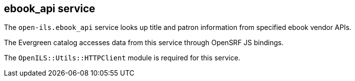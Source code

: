 == ebook_api service ==

The `open-ils.ebook_api` service looks up title and
patron information from specified ebook vendor APIs.

The Evergreen catalog accesses data from this service
through OpenSRF JS bindings.

The `OpenILS::Utils::HTTPClient` module is required
for this service.


